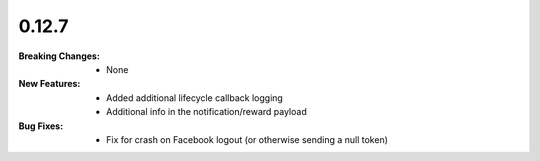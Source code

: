 0.12.7
------
:Breaking Changes:
    * None
:New Features:
    * Added additional lifecycle callback logging
    * Additional info in the notification/reward payload
:Bug Fixes:
    * Fix for crash on Facebook logout (or otherwise sending a null token)
